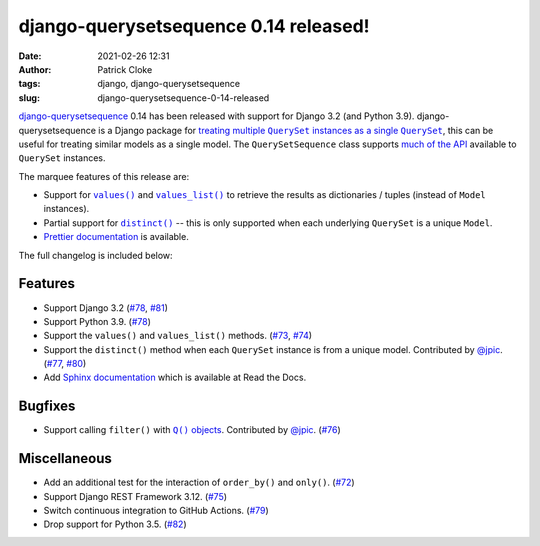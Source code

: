 django-querysetsequence 0.14 released!
######################################
:date: 2021-02-26 12:31
:author: Patrick Cloke
:tags: django, django-querysetsequence
:slug: django-querysetsequence-0-14-released

`django-querysetsequence`_ 0.14 has been released with support for Django 3.2 (and
Python 3.9). django-querysetsequence is a Django package for
|treating multiple QuerySet instances as a single QuerySet|_, this can be useful
for treating similar models as a single model. The ``QuerySetSequence`` class
supports `much of the API`_ available to ``QuerySet`` instances.

The marquee features of this release are:

* Support for |values()|_ and |values_list()|_ to retrieve the results as
  dictionaries / tuples (instead of ``Model`` instances).
* Partial support for |distinct()|_ -- this is only supported when each underlying
  ``QuerySet`` is a unique ``Model``.
* `Prettier documentation`_ is available.

.. _much of the API: https://django-querysetsequence.readthedocs.io/en/latest/api.html
.. |values()| replace:: ``values()``
.. _values(): https://docs.djangoproject.com/en/dev/ref/models/querysets/#values
.. |values_list()| replace:: ``values_list()``
.. _values_list(): https://docs.djangoproject.com/en/dev/ref/models/querysets/#values-list
.. |distinct()| replace:: ``distinct()``
.. _distinct(): https://docs.djangoproject.com/en/dev/ref/models/querysets/#distinct
.. _Prettier documentation: https://django-querysetsequence.readthedocs.io/

The full changelog is included below:

Features
--------

* Support Django 3.2 (`#78 <https://github.com/clokep/django-querysetsequence/pull/78>`_,
  `#81 <https://github.com/clokep/django-querysetsequence/pull/81>`_)
* Support Python 3.9. (`#78 <https://github.com/clokep/django-querysetsequence/pull/78>`_)
* Support the ``values()`` and ``values_list()`` methods.
  (`#73 <https://github.com/clokep/django-querysetsequence/pull/73>`_,
  `#74 <https://github.com/clokep/django-querysetsequence/pull/74>`_)
* Support the ``distinct()`` method when each ``QuerySet`` instance is from a
  unique model. Contributed by
  `@jpic <https://github.com/jpic>`_. (`#77 <https://github.com/clokep/django-querysetsequence/pull/77>`_,
  `#80 <https://github.com/clokep/django-querysetsequence/pull/80>`_)
* Add `Sphinx documentation <https://django-querysetsequence.readthedocs.io/>`_
  which is available at Read the Docs.

Bugfixes
--------

* Support calling ``filter()`` with |Q() objects|_. Contributed by
  `@jpic <https://github.com/jpic>`_. (`#76 <https://github.com/clokep/django-querysetsequence/pull/76>`_)

.. |Q() objects| replace:: ``Q()`` objects
.. _Q() objects: https://docs.djangoproject.com/en/dev/ref/models/querysets/#q-objects

Miscellaneous
-------------

* Add an additional test for the interaction of ``order_by()`` and ``only()``.
  (`#72 <https://github.com/clokep/django-querysetsequence/pull/72>`_)
* Support Django REST Framework 3.12. (`#75 <https://github.com/clokep/django-querysetsequence/pull/75>`_)
* Switch continuous integration to GitHub Actions. (`#79 <https://github.com/clokep/django-querysetsequence/pull/79>`_)
* Drop support for Python 3.5. (`#82 <https://github.com/clokep/django-querysetsequence/pull/82>`_)

.. _django-querysetsequence: https://github.com/clokep/django-querysetsequence/
.. |treating multiple QuerySet instances as a single QuerySet| replace:: treating multiple ``QuerySet`` instances as a single ``QuerySet``
.. _treating multiple QuerySet instances as a single QuerySet: {filename}/articles/combining-disparate-querysets-in-django.md
